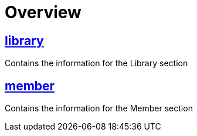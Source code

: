 = Overview

== link:Library.html[library]

Contains the information for the Library section

== link:Member.html[member]

Contains the information for the Member section
